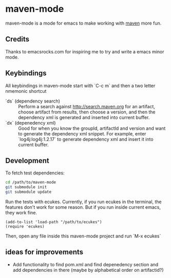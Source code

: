 * maven-mode

  maven-mode is a mode for emacs to make working with [[http://maven.apache.org][maven]] more fun.

** Credits

   Thanks to emacsrocks.com for inspiring me to try and write a emacs minor
   mode. 

** Keybindings

   All keybindings in maven-mode start with `C-c m` and then a two
   letter nmemonic shortcut

   - `ds` (dependency search) :: Perform a search against
        http://search.maven.org for an artifact, choose artifact from
        results, then choose a version, and then the dependency xml is
        generated and inserted into current buffer.
   - `dx` (depenedency xml) :: Good for when you know the groupId,
        artifactId and version and want to generate the dependency xml
        snippet. For example, enter `log4j:log4j:1.2.17` to generate
        dependency xml and insert it into current buffer.

** Development

   To fetch test dependencies: 

#+begin_src sh
cd /path/to/maven-mode
git submodule init
git submodule update
#+end_src   

   Run the tests with ecukes. Currently, if you run ecukes in the
   terminal, the features don't work for some reason. But if you run
   inside current emacs, they work fine. 

#+begin_src elisp
(add-to-list 'load-path "/path/to/ecukes")
(require 'ecukes)
#+end_src

   Then, open any file inside this maven-mode project and run `M-x ecukes`

** ideas for improvements

   - Add functionality to find pom.xml and find depenedency section
     and add dependencies in there (maybe by alphabetical order on artifactid?)
  
